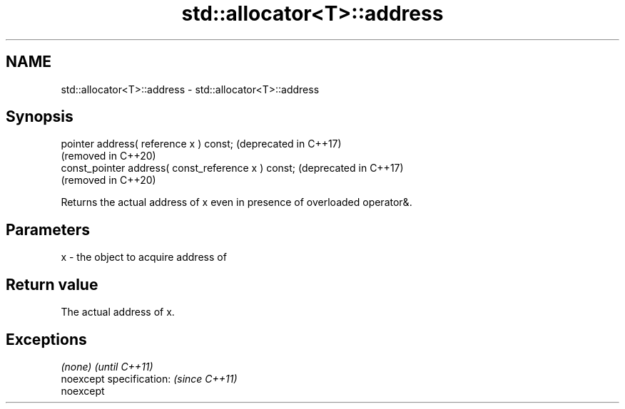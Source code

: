 .TH std::allocator<T>::address 3 "2019.08.27" "http://cppreference.com" "C++ Standard Libary"
.SH NAME
std::allocator<T>::address \- std::allocator<T>::address

.SH Synopsis
   pointer address( reference x ) const;              (deprecated in C++17)
                                                      (removed in C++20)
   const_pointer address( const_reference x ) const;  (deprecated in C++17)
                                                      (removed in C++20)

   Returns the actual address of x even in presence of overloaded operator&.

.SH Parameters

   x - the object to acquire address of

.SH Return value

   The actual address of x.

.SH Exceptions

   \fI(none)\fP                  \fI(until C++11)\fP
   noexcept specification: \fI(since C++11)\fP
   noexcept
